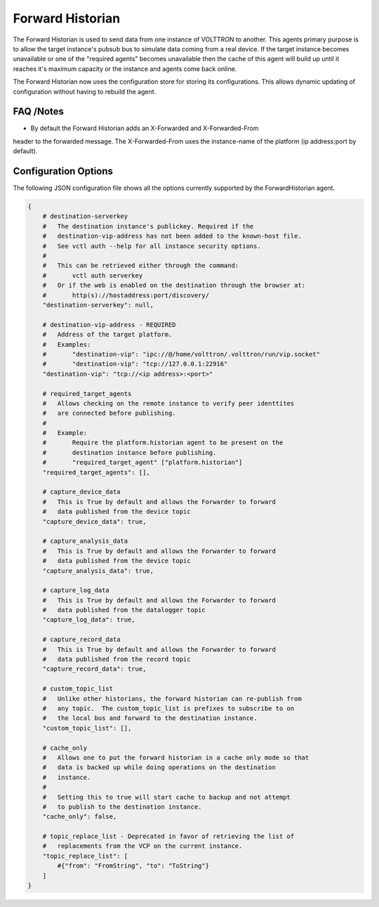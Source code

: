 .. _Forward_Historian

=================
Forward Historian
=================

The Forward Historian is used to send data from one instance of VOLTTRON to
another.  This agents primary purpose is to allow the target instance's pubsub
bus to simulate data coming from a real device.  If the target instance
becomes unavailable or one of the "required agents" becomes unavailable then
the cache of this agent will build up until it reaches it's maximum capacity
or the instance and agents come back online.

The Forward Historian now uses the configuration store for storing its
configurations. This allows dynamic updating of configuration without having
to rebuild the agent.

FAQ /Notes
----------

* By default the Forward Historian adds an X-Forwarded and X-Forwarded-From
header to the forwarded message.  The X-Forwarded-From uses the instance-name
of the platform (ip address:port by default).

Configuration Options
---------------------

The following JSON configuration file shows all the options currently supported
by the ForwardHistorian agent.

.. code-block:: python

    {
        # destination-serverkey
        #   The destination instance's publickey. Required if the
        #   destination-vip-address has not been added to the known-host file.
        #   See vctl auth --help for all instance security options.
        #
        #   This can be retrieved either through the command:
        #       vctl auth serverkey
        #   Or if the web is enabled on the destination through the browser at:
        #       http(s)://hostaddress:port/discovery/
        "destination-serverkey": null,

        # destination-vip-address - REQUIRED
        #   Address of the target platform.
        #   Examples:
        #       "destination-vip": "ipc://@/home/volttron/.volttron/run/vip.socket"
        #       "destination-vip": "tcp://127.0.0.1:22916"
        "destination-vip": "tcp://<ip address>:<port>"

        # required_target_agents
        #   Allows checking on the remote instance to verify peer identtites
        #   are connected before publishing.
        #
        #   Example:
        #       Require the platform.historian agent to be present on the
        #       destination instance before publishing.
        #       "required_target_agent" ["platform.historian"]
        "required_target_agents": [],

        # capture_device_data
        #   This is True by default and allows the Forwarder to forward
        #   data published from the device topic
        "capture_device_data": true,

        # capture_analysis_data
        #   This is True by default and allows the Forwarder to forward
        #   data published from the device topic
        "capture_analysis_data": true,

        # capture_log_data
        #   This is True by default and allows the Forwarder to forward
        #   data published from the datalogger topic
        "capture_log_data": true,

        # capture_record_data
        #   This is True by default and allows the Forwarder to forward
        #   data published from the record topic
        "capture_record_data": true,

        # custom_topic_list
        #   Unlike other historians, the forward historian can re-publish from
        #   any topic.  The custom_topic_list is prefixes to subscribe to on
        #   the local bus and forward to the destination instance.
        "custom_topic_list": [],

        # cache_only
        #   Allows one to put the forward historian in a cache only mode so that
        #   data is backed up while doing operations on the destination
        #   instance.
        #
        #   Setting this to true will start cache to backup and not attempt
        #   to publish to the destination instance.
        "cache_only": false,

        # topic_replace_list - Deprecated in favor of retrieving the list of
        #   replacements from the VCP on the current instance.
        "topic_replace_list": [
            #{"from": "FromString", "to": "ToString"}
        ]
    }
